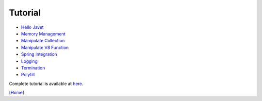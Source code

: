 ========
Tutorial
========

* `Hello Javet <hello_javet.rst>`_
* `Memory Management <memory_management.rst>`_
* `Manipulate Collection <manipulate_collection.rst>`_
* `Manipulate V8 Function <manipulate_v8_function.rst>`_
* `Spring Integration <spring_integration.rst>`_
* `Logging <logging.rst>`_
* `Termination <termination.rst>`_
* `Polyfill <polyfill.rst>`_

Complete tutorial is available at `here <../../src/test/java/com/caoccao/javet/tutorial>`_.

[`Home <../../README.rst>`_]
